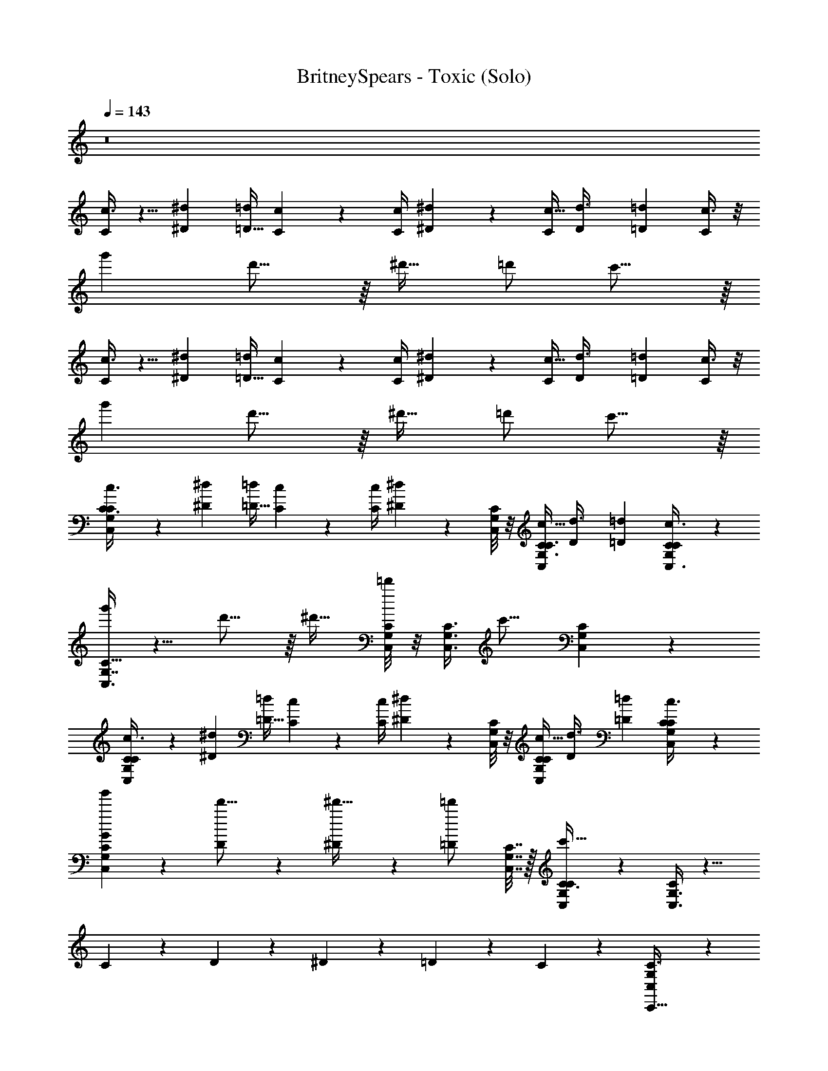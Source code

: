 X: 1
T: BritneySpears - Toxic (Solo)
Z: ABC Generated by Starbound Composer v0.8.7
L: 1/4
Q: 1/4=143
K: C
z8 
[c3/8C2/5] z5/8 [z/4^D5/18^d5/18] [=d/4=D9/32] [C/6c/6] z/12 [c/4C/4] [^D5/18^d5/18] z17/36 [C/4c5/16] [z/4D3/10d3/8] [z/4=D7/20=d13/36] [c3/8C2/5] z/8 
g' d'15/16 z/16 [z/^d'17/32] =d'/ c'15/16 z/16 
[c3/8C2/5] z5/8 [z/4^d5/18^D5/18] [=d/4=D9/32] [c/6C/6] z/12 [C/4c/4] [^D5/18^d5/18] z17/36 [C/4c5/16] [z/4D3/10d3/8] [z/4=D7/20=d13/36] [c3/8C2/5] z/8 
g' d'15/16 z/16 [z/^d'17/32] =d'/ c'15/16 z/16 
[C,/3G,/3C3/8c3/8C2/5] z2/3 [z/4^d5/18^D5/18] [=d/4=D9/32] [c/6C/6] z/12 [C/4c/4] [^d5/18^D5/18] z2/9 [C,/8C/6G,/6] z/8 [C/4c5/16C3/8G,3/8C,5/12] [z/4D3/10d3/8] [z/4=D7/20=d13/36] [C3/10G,/3C,3/8c3/8C2/5] z/5 
[C,3/8G,7/16C15/32g'] z5/8 d'15/16 z/16 [z/^d'17/32] [C,/8C/8G,/8=d'/] z/8 [z/4G,3/8C,3/8C3/8] [z/c'15/16] [C,5/18G,/3C/3] z2/9 
[C/3c3/8G,2/5C,2/5C2/5] z2/3 [z/4^D5/18^d5/18] [=d/4=D9/32] [c/6C/6] z/12 [C/4c/4] [^d5/18^D5/18] z2/9 [C/8C,/8G,/8] z/8 [C/4c5/16G,5/12C5/12C,5/12] [z/4D3/10d3/8] [z/4=D7/20=d13/36] [C,5/18C5/18G,5/18c3/8C2/5] z2/9 
[G3/10C5/12G,5/12C,5/12g'] z7/10 [D3/10d'15/16] z7/10 [^D3/10^d'17/32] z/5 [z/4=D3/10=d'/] [C,7/32G,7/32C7/32] z/32 [C,3/10C3/8G,2/5C5/12c'15/16] z/5 [C,3/8G,3/8C5/12] z9/8 
C3/10 z/5 D3/10 z/5 ^D3/10 z/5 =D2/5 z/10 C7/9 z2/9 [C,/3G,/3C3/8C,,5/8] z7/6 
[C/C,,13/18] [z/^D7/9] [C,/8C/6G,/6] z/8 [z/4G,3/8C3/8C,5/12] [^D,/D7/10] [C5/18G,/3C,3/8G,/] z2/9 [C,3/8G,7/16C15/32C,,13/18] z9/8 
[C/C,,15/16] D7/16 z/16 [G,/8C/8C,/8=D/] z/8 [z/4G,3/8C3/8C,3/8] [z/C5/8] [C,5/18G,/3C/3] z2/9 [C/3C,2/5G,2/5] z/6 [C,,7/16C15/32] z/16 [C,,7/16C15/32] z/16 
[D,,7/16D15/32] z/16 [^D,,7/16^D15/32] z/16 [G,/8C,/8C/8=D,,7/16=D15/32] z/8 [z/4C,5/12G,5/12C5/12] [C,,7/16^D13/8] z/16 [C5/18C,5/18G,5/18D,,7/16] z2/9 [_B,7/16D,7/16D7/16^D,,9/16D63/16G127/16] z17/16 
[D7/16D,,16/9] z/16 D7/16 z/16 [D/8B,/8D,/8=D7/16] z/8 [z/4^D9/32D,9/32B,9/32] [z/C7/9] [D,5/18B,5/18D5/18D,,17/32] z2/9 [B,,3/8G,5/12=B,7/16G,,,=D63/16] z9/8 
_B,15/32 z/32 [G,,3/8G,7/18=B,7/18B,,7/18_B,7/10] z/8 [G,7/18B,,7/18=B,5/12G,,15/32] z/9 [F,,3/8B,,7/18G,7/18B,5/12C7/] z/8 [G,/3B,,/3B,/3G,,/] z/6 [G,/3C,/3C3/8c3/8C2/5C,,5/8C39/10G,63/16] z2/3 [z/4^D5/18^d5/18] [=d/4=D9/32] 
[c/6C/6C,,2/3] z/12 [c/4C/4] [^d5/18^D5/18] z2/9 [C,/8G,/6C/6] z/8 [C/4c5/16C3/8G,3/8C,5/12] [z/4D3/10d3/8D,17/32] [z/4=D7/20=d13/36] [C5/18G,/3C,3/8c3/8C2/5C,/] z2/9 [C,7/18C7/18G,7/18g'] z/9 C,,/ d'15/16 z/16 
[z/^d'17/32G,,5/8] =d'/ [G,,3/5c'15/16] z2/5 [G,/3C,/3C3/8C,,5/8] z7/6 [^D7/16C,,13/18] z/16 
D7/16 z/16 [C,/8G,/6C/6=D7/16] z/8 [z/4G,3/8C3/8C,5/12] [C7/16D,/] z/16 [C5/18G,/3C,3/8C,7/16] z2/9 [C,3/8G,7/16C15/32C,,13/18] z9/8 [D7/16C,,15/16] z/16 
[z/^D5/8] [G,/8C,/8C/8] z/8 [z/4G,3/8C,3/8C3/8] [D,7/16D13/18] z/16 [C,5/18C/3G,/3F,7/16] z2/9 [C/3G,2/5C,2/5C,,5/8] z7/6 [=D7/16C,,15/16] z/16 
^D7/16 z/16 [C,/8G,/8C/8=D7/16] z/8 [z/4G,5/12C,5/12C5/12] [z/C9/16] [G,5/18C5/18C,5/18] z2/9 [C/3C,2/5G,2/5] z/6 C,,7/16 z/16 [C,,7/16^D7/16] z/16 [=D,,7/16C7/16] z/16 
[^D,,7/16D7/16] z/16 [G,/8C,/8C/8=D,,7/16C15/32] z/8 [z/4C,5/12G,5/12C5/12] [C,,7/16D3/] z/16 [C5/18G,5/18C,5/18D,,7/16] z2/9 [D,7/16D7/16_B,7/16^D,,3/5D63/16G127/16] z17/16 [D7/16D,,31/18] z/16 
D7/16 z/16 [D,/8B,/8D/8=D7/16] z/8 [z/4D,9/32^D9/32B,9/32] [z/C5/8] [D,5/18D5/18B,5/18D,,7/16] z2/9 [B,,3/8G,5/12=B,7/16G,,,7/5=D63/16] z9/8 _B,3/8 z/8 
[B,,7/18=B,7/18G,7/18G,,2/5_B,5/8] z/9 [G,,/3B,,7/18G,7/18=B,5/12] z/6 [G,,/3G,7/18B,,7/18B,5/12C8/3] z/6 [B,/3G,/3B,,/3G,,2/5] z/6 [C,/3G,/3C3/8c3/8C2/5C,,5/8C39/10G,63/16] z2/3 [z/4^D5/18^d5/18] [=d/4=D9/32] [C/6c/6C,,7/9] z/12 [C/4c/4] 
[^D5/18^d5/18] z2/9 [C,/8C/6G,/6] z/8 [C/4c5/16G,3/8C3/8C,5/12] [z/4D3/10D,,3/8d3/8] [z/4=D7/20=d13/36] [C5/18G,/3C,,3/8C,3/8c3/8C2/5] z2/9 [G3/10C,3/8G,7/16C15/32g'] z/5 C,,/ [D3/10d'15/16] z7/10 
[^D3/10^d'17/32G,,5/8] z/5 [=D3/10=d'/] z/5 [C3/8G,,3/5c'15/16] z5/8 [C,/3G,/3C3/8C,,5/8] z2/3 G/ [z/C,,13/18] 
[z/A7/8] [C,/8G,/6C/6] z/8 [z/4G,3/8C3/8C,5/12] D,/ [C5/18G,/3C,3/8C,/] z2/9 [C,3/8G,7/16C15/32_B9/16C,,13/18] z5/8 [z/f7/8] [z/C,,15/16] 
[z/B31/32] [C/8C,/8G,/8] z/8 [z/4G,3/8C,3/8C3/8] [D,/G31/32] [C,5/18G,/3C/3F,/] z2/9 [C/3G,2/5C,2/5C,,7/16] z/6 G3/8 z/8 [z/G9/16] [A3/8C,,7/16] z/8 
B/ [C,/8G,/8C/8] z/8 [z/4C,5/12G,5/12C5/12] A3/8 z/8 [G,5/18C,5/18C5/18G15/32] z2/9 [C/3C,2/5G,2/5B3/5] z/6 C,,3/8 z/8 [C,,3/8f2/3] z/8 =D,,2/5 z/10 
[^D,,2/5B3/5] z/10 [C,/8G,/8C/8=D,,2/5] z/8 [z/4C,5/12C5/12G,5/12] [C,,3/10G2/3] z/5 [C5/18C,5/18G,5/18D,,2/5] z2/9 [_B,7/16^D7/16D,7/16^D,,17/32D63/16G127/16] z17/16 [zD,,17/10] 
[D/8B,/8D,/8] z/8 [D9/32B,9/32D,9/32] z15/32 [D5/18B,5/18D,5/18D,,17/32] z2/9 [B,,3/8G,5/12=B,7/16G,,,17/32=D63/16] z5/8 F/ [G/G,,,17/32] [B,,7/18B,7/18G,7/18B/] z/9 
[G,7/18B,,7/18B,5/12G/] z/9 [B,,7/18G,7/18B,5/12F13/18] z/9 [G,/3B,/3B,,/3] z/6 [G,/3C,/3C3/8c3/8C2/5C,,5/8C39/10G,63/16] z2/3 [z/4^d5/18^D5/18] [=d/4=D9/32] [C/6c/6C,,7/9] z/12 [c/4C/4] [^D5/18^d5/18] z2/9 
[C,/8G,/6C/6] z/8 [C/4c5/16C3/8G,3/8C,5/12] [z/4D3/10D,,3/8d3/8] [z/4=D7/20=d13/36] [C5/18G,/3C,,3/8C,3/8c3/8C2/5] z2/9 [G3/10C,3/8G,7/16C15/32g'] z/5 C,,/ [D3/10d'15/16] z7/10 [^D3/10^d'17/32G,,5/8] z/5 
[=D3/10=d'/] z/5 [C3/8G,,3/5c'15/16] z5/8 [C,3/10C,,3/8] z/5 [C,3/10C,,3/8] z/5 [C,3/10C,,3/8] z/5 [C,3/10C,,3/8] z/5 [C,3/10C,,3/8] z/5 
[C,3/10C,,3/8] z/5 [C,3/10C,,3/8] z/5 [C,3/10C,,3/8] z/5 [C,3/10C,,3/8] z/5 [C,3/10C,,3/8] z/5 [C,3/10C,,3/8] z/5 [C,3/10C,,3/8] z/5 [C,3/10C,,3/8] z/5 
[C,3/10C,,3/8] z/5 [C,3/10G3/8C,,17/32] z/5 [C,3/10B3/8C,15/32] z/5 [C/3C,/3G,/3d3/8C,,7/8] z/6 [C/3G,/3C,/3] z/6 c3/8 z/8 [C,/3G,/3C/3B3/8C,,17/16] z/6 c3/8 z/8 
[C3/10G,/3C,/3] z/5 [C3/10G,/3C,/3B3/8] z/5 [G,/3C,/3C2/5C,,7/16] z/6 [^D/3_B,/3D,/3B3/8D,,4/5] z/6 [D/3D,/3B,/3G3/8] z/6 [z/c16/9] [D,/3D/3B,/3D,,9/10] z2/3 
[D,/3D/3B,/3] z/6 [D,/3D/3B,/3C,7/10] z/6 [D/3B,/3D,/3] z/6 [A,/3=D,/3=D/3=D,,31/32] z/6 [D/3D,/3A,/3] z/6 [z/c17/32] [D,/3A,/3D/3D,,11/10] z/6 [z/G17/32] 
[D,/3D/3A,/3] z/6 [A,/3D,/3D/3c17/32C,7/10] z/6 [D,/3A,/3D/3] z/6 [^G,/3^C/3^C,/3G17/32^C,,9/10] z/6 [G,/3C,/3C/3] z/6 c7/16 z/16 [G,/3C,/3C/3c7/16C,,4/5] z/6 G7/16 z/16 
[C/3C,/3G,/3C,,2/5] z/6 [C,,/3C/3G,/3C,/3c3/8] z/6 [C,,/3C,/3G,/3C/3c3/8] z/6 [=C/3=G,/3=C,/3d15/32=C,,7/8] z/6 [C/3G,/3C,/3] z/6 [z/c9/16] [C/3C,/3G,/3B15/32C,,17/16] z/6 [z/c9/16] 
[C3/10G,/3C,/3] z/5 [C3/10G,/3C,/3B15/32] z/5 [G,/3C,/3C2/5C,,7/16] z/6 [^D/3^D,/3B,/3B3/8^D,,4/5] z/6 [B,/3D,/3D/3G15/32] z/6 [z/c16/9] [B,/3D/3D,/3D,,9/10] z2/3 
[D/3D,/3B,/3] z/6 [B,/3D/3D,/3G17/32C,7/10] z/6 [D/3D,/3B,/3D17/32] z/6 [^G,3/8D,3/8^G,,3/8c3/8C2/5G17/32^G,,,13/18] z/8 [G,,3/8G,3/8D,3/8] z/8 [z/4D5/18^d5/18F17/32] [=d/4=D9/32] [c/6C/6D,3/8G,,3/8G,3/8^D2/5G,,,6/5] z/12 [c/4C/4] [^d5/18D5/18D15/16] z2/9 
[z/4D,3/8G,,3/8G,3/8] [C/4c5/16] [z/4D3/10G,3/8D,3/8G,,3/8d3/8F17/32] [z/4=D7/20=d13/36] [G,3/8D,3/8G,,3/8c3/8C2/5^D17/32] z/8 [=G,5/18=G,,/3G,,3/8G17/32g'] z2/9 [G,5/18G,,/3G,,3/8] z2/9 [z/F17/32G,,9/10G,9/10d'15/16G,,31/32] [z/D17/32] [^C,,/3C,,3/8^C,3/8F17/32^d'17/32] z/6 
[C,,/3C,,3/8C,3/8=d'/] z/6 [C,,7/8C,,9/10C,9/10G15/16c'15/16] z/8 [C/3=C,/3G,/3=C,,7/8] z/6 [C,/3C/3G,/3C,31/32] z2/3 [C,/3C/3G,/3_B,,/C,,17/16] z/6 [z/C,] 
[C3/10G,/3C,/3] z/5 [C3/10G,/3C,/3G,31/32] z/5 [C,/3G,/3C2/5C,,7/16] z/6 [D,/3B,/3D/3D,,4/5D,63/8] z/6 [D/3D,/3B,/3] z2/3 [D/3B,/3D,/3D,,9/10] z2/3 
[B,/3D,/3D/3] z/6 [D/3B,/3D,/3G17/32C,7/10] z/6 [B,/3D/3D,/3D17/32] z/6 [=D,/3=D/3A,/3G17/32=D,,31/32] z/6 [D/3A,/3D,/3] z/6 [z/F17/32] [D/3A,/3D,/3^D2/5D,,11/10] z/6 [z/D15/16] 
[A,/3D,/3=D/3] z/6 [D,/3A,/3D/3F17/32C,7/10] z/6 [D/3D,/3A,/3^D17/32] z/6 [^C,/3^C/3^G,/3G17/32^C,,9/10] z/6 [C/3G,/3C,/3] z/6 [z/F17/32] [C,/3C/3G,/3D17/32C,,4/5] z/6 [z/F17/32] 
[C/3C,/3G,/3C,,2/5] z/6 [C,,/3C,/3G,/3C/3G15/16] z/6 [C,,/3G,/3C/3C,/3] z/6 [=G,/3=C/3=C,/3=C,,7/8C,31/16] z/6 [C,/3C/3G,/3] z2/3 [G,/3C/3C,/3C,,17/16] z/6 [z/C15/16] 
[C3/10G,/3C,/3] z/5 [C3/10G,/3C,/3G,15/16] z/5 [G,/3C,/3C2/5C,,7/16] z/6 [B,/3^D,/3D/3^D,,4/5D,127/16] z/6 [D,/3B,/3D/3] z2/3 [D,/3B,/3D/3D,,9/10] z2/3 
[D/3D,/3B,/3] z/6 [B,/3D/3D,/3C,7/10] z/6 [D/3B,/3D,/3] z/6 [^G,3/8D,3/8^G,,3/8c3/8C2/5G,,,3/5] z/8 [D,3/8G,,3/8G,3/8] z/8 [z/4^d5/18D5/18] [=d/4=D9/32] [C/6c/6D,3/8G,,3/8G,3/8G,,,] z/12 [C/4c/4] [^d5/18^D5/18] z2/9 
[z/4G,,3/8D,3/8G,3/8] [C/4c5/16] [z/4D3/10G,3/8G,,3/8D,3/8d3/8] [z/4=D7/20=d13/36] [G,3/8D,3/8G,,3/8c3/8C2/5] z/8 [=G,5/18=G,,/3G,,3/8g'] z2/9 [G,5/18G,,/3G,,3/8] z2/9 [G,,15/32G,,9/10G,9/10d'15/16] z17/32 [^C,,/3^C,3/8C,,3/8^d'17/32] z/6 
[C,,/3C,,3/8C,3/8=d'/] z/6 [C,,7/8C,,9/10C,9/10c'15/16] z/8 [z3/=C,8/5=C,,15/8] [z/10C2/5] =B,,7/30 z/6 ^D2/5 z/10 
[C,/8C/6G,/6=D2/5] z/8 [z/4C3/8G,3/8C,5/12] [D,/C11/8] [C5/18G,/3C,3/8C,7/16] z2/9 [C,3/8G,7/16C15/32C,,13/18] z9/8 [C2/5C,,15/16] z/10 ^D/ 
[G,/8C,/8C/8] z/8 [z/4C,3/8C3/8G,3/8] [D,7/16D2/3] z/16 [C,5/18C/3G,/3F,7/16] z2/9 [C/3C,2/5G,2/5C,,5/8] z7/6 [C2/5C,,15/16] z/10 D2/5 z/10 
[G,/8C/8C,/8=D2/5] z/8 [z/4G,5/12C5/12C,5/12] [z/C2/3] [C,5/18G,5/18C5/18] z2/9 [C/3G,2/5C,2/5] z/6 C,,7/16 z/16 [^D2/5C,,7/16] z/10 [C2/5=D,,7/16] z/10 [D2/5^D,,7/16] z/10 
[C,/8C/8G,/8C2/5=D,,7/16] z/8 [z/4C5/12C,5/12G,5/12] [C,,7/16D13/18] z/16 [G,5/18C5/18C,5/18D,,7/16] z2/9 [D,7/16D7/16B,7/16^D,,3/5] z17/16 [C2/5D,,31/18] z/10 [z/D15/16] 
[D,/8B,/8D/8] z/8 [z/4B,9/32D,9/32D9/32] [z/B,7/9] [D,5/18D5/18B,5/18D,,7/16] z2/9 [B,,3/8G,5/12=B,7/16=G,,,7/5] z/8 B,15/32 z/32 C15/32 z/32 B,15/32 z/32 [B,7/18G,7/18B,,7/18G,,2/5C15/32] z/9 
[G,,/3G,7/18B,,7/18B,5/12B,15/32] z/6 [G,,/3G,7/18B,,7/18B,5/12C7/] z/6 [B,/3G,/3B,,/3G,,2/5] z/6 [C,/3G,/3C3/8c3/8C2/5C,,5/8] z2/3 [z/4D5/18^d5/18] [=d/4=D9/32] [C/6c/6C,,7/9] z/12 [c/4C/4] [^d5/18^D5/18] z17/36 
[C/4c5/16] [z/4D3/10D,,3/8_B,3/8D3/8D,3/8d3/8] [z/4=D7/20=d13/36] [C,,3/8C,3/8C3/8G,3/8c3/8C2/5] z/8 c'15/16 ^c'/16 [=c'/32^d'] z31/32 =d'15/16 
^d'/16 [=d'/32f'] z31/32 [G,/3C,/3C3/8C,,5/8] z2/3 G/ [z/C,,13/18] [z/A7/8] [C,/8C/6G,/6] z/8 [z/4G,3/8C3/8C,5/12] 
D,/ [C5/18G,/3C,3/8C,/] z2/9 [C,3/8G,7/16C15/32B9/16C,,13/18] z5/8 [z/f7/8] [z/C,,15/16] [z/B31/32] [G,/8C,/8C/8] z/8 [z/4G,3/8C3/8C,3/8] 
[D,/G31/32] [C,5/18G,/3C/3F,/] z2/9 [C/3G,2/5C,2/5C,,7/16] z/6 G3/8 z/8 [z/G9/16] [A3/8C,,7/16] z/8 B/ [G,/8C/8C,/8] z/8 [z/4G,5/12C,5/12C5/12] 
A3/8 z/8 [C,5/18C5/18G,5/18G15/32] z2/9 [C/3G,2/5C,2/5B3/5] z/6 C,,3/8 z/8 [C,,3/8f2/3] z/8 =D,,2/5 z/10 [^D,,2/5B3/5] z/10 [C,/8C/8G,/8=D,,2/5] z/8 [z/4C,5/12G,5/12C5/12] 
[C,,3/10G2/3] z/5 [C,5/18C5/18G,5/18D,,2/5] z2/9 [B,7/16^D7/16D,7/16^D,,17/32D63/16G127/16] z17/16 [zD,,17/10] [D,/8B,/8D/8] z/8 [D9/32B,9/32D,9/32] z15/32 
[D,5/18D5/18B,5/18D,,17/32] z2/9 [B,,3/8G,5/12=B,7/16G,,,17/32=D63/16] z5/8 F/ [G/G,,,17/32] [G,7/18B,,7/18B,7/18B/] z/9 [B,,7/18G,7/18B,5/12G/] z/9 [B,,7/18G,7/18B,5/12F13/18] z/9 
[B,,/3B,/3G,/3] z/6 [G,/3C,/3C3/8c3/8C2/5C,,5/8C39/10G,63/16] z2/3 [z/4^D5/18^d5/18] [=d/4=D9/32] [C/6c/6C,,7/9] z/12 [C/4c/4] [^D5/18^d5/18] z2/9 [C,/8C/6G,/6] z/8 [C/4c5/16C3/8G,3/8C,5/12] [z/4D3/10D,,3/8d3/8] [z/4=D7/20=d13/36] 
[C5/18G,/3C,,3/8C,3/8c3/8C2/5] z2/9 [G3/10C,3/8G,7/16C15/32g'] z/5 C,,/ [D3/10d'15/16] z7/10 [^D3/10^d'17/32G,,5/8] z/5 [=D3/10=d'/] z/5 [C3/8G,,3/5c'15/16] z5/8 
[C,3/10C,,3/8] z/5 [C,3/10C,,3/8] z/5 [C,3/10C,,3/8] z/5 [C,3/10C,,3/8] z/5 [C,3/10C,,3/8] z/5 [C,3/10C,,3/8] z/5 [C,3/10C,,3/8] z/5 [C,3/10C,,3/8] z/5 
[C,3/10C,,3/8] z/5 [C,3/10C,,3/8] z/5 [C,3/10C,,3/8] z/5 [C,3/10C,,3/8] z/5 [C,3/10C,,3/8] z/5 [C,3/10C,,3/8] z/5 [C,3/10G3/8C,,7/16] z/5 [C,3/10B3/8C,15/32] z/5 
[C,/3C/3G,/3d3/8C,,7/8] z/6 [G,/3C/3C,/3] z/6 c3/8 z/8 [G,/3C,/3C/3B3/8C,,17/16] z/6 c3/8 z/8 [C3/10G,/3C,/3] z/5 [C3/10C,/3G,/3B3/8] z/5 [G,/3C,/3C2/5C,,7/16] z/6 
[D,/3^D/3_B,/3B3/8D,,4/5] z/6 [D,/3D/3B,/3G3/8] z/6 [z/c16/9] [B,/3D,/3D/3D,,9/10] z2/3 [B,/3D,/3D/3] z/6 [B,/3D/3D,/3C,7/10] z/6 [D,/3B,/3D/3] z/6 
[=D,/3A,/3=D/3=D,,31/32] z/6 [D/3A,/3D,/3] z/6 [z/c17/32] [D,/3A,/3D/3D,,11/10] z/6 [z/G17/32] [D/3D,/3A,/3] z/6 [D,/3D/3A,/3c17/32C,7/10] z/6 [A,/3D/3D,/3] z/6 
[^C/3^C,/3^G,/3G17/32^C,,9/10] z/6 [C/3C,/3G,/3] z/6 c7/16 z/16 [G,/3C/3C,/3c7/16C,,4/5] z/6 G7/16 z/16 [C,/3C/3G,/3C,,2/5] z/6 [C,,/3G,/3C,/3C/3c3/8] z/6 [C,,/3C,/3C/3G,/3c3/8] z/6 
[=C,/3=G,/3=C/3d15/32=C,,7/8] z/6 [G,/3C,/3C/3] z/6 [z/c9/16] [G,/3C/3C,/3B15/32C,,17/16] z/6 [z/c9/16] [C3/10C,/3G,/3] z/5 [C3/10C,/3G,/3B15/32] z/5 [C,/3G,/3C2/5C,,7/16] z/6 
[^D,/3B,/3^D/3B3/8^D,,4/5] z/6 [D,/3D/3B,/3G15/32] z/6 [z/c16/9] [B,/3D/3D,/3D,,9/10] z2/3 [D/3D,/3B,/3] z/6 [D,/3D/3B,/3G17/32C,7/10] z/6 [D,/3B,/3D/3D17/32] z/6 
[^G,,3/8^G,3/8D,3/8c3/8C2/5G17/32^G,,,13/18] z/8 [D,3/8G,,3/8G,3/8] z/8 [z/4D5/18^d5/18F17/32] [=d/4=D9/32] [C/6c/6G,3/8G,,3/8D,3/8^D2/5G,,,6/5] z/12 [C/4c/4] [D5/18^d5/18D15/16] z2/9 [z/4G,3/8D,3/8G,,3/8] [C/4c5/16] [z/4D3/10G,3/8D,3/8G,,3/8d3/8F17/32] [z/4=D7/20=d13/36] [G,3/8D,3/8G,,3/8c3/8C2/5^D17/32] z/8 
[=G,5/18=G,,/3G,,3/8G17/32g'] z2/9 [G,5/18G,,/3G,,3/8] z2/9 [z/F17/32G,,9/10G,9/10d'15/16G,,31/32] [z/D17/32] [^C,,/3C,,3/8^C,3/8F17/32^d'17/32] z/6 [C,,/3C,3/8C,,3/8=d'/] z/6 [C,,7/8C,,9/10C,9/10G15/16c'15/16] z/8 
[G,/3C/3=C,/3=C,,7/8] z/6 [C,/3C/3G,/3C,31/32] z2/3 [C,/3C/3G,/3_B,,/C,,17/16] z/6 [z/C,] [C3/10C,/3G,/3] z/5 [C3/10C,/3G,/3G,31/32] z/5 [C,/3G,/3C2/5C,,7/16] z/6 
[D,/3D/3B,/3D,,4/5D,63/8] z/6 [D/3B,/3D,/3] z2/3 [D,/3B,/3D/3D,,9/10] z2/3 [B,/3D/3D,/3] z/6 [B,/3D/3D,/3G17/32C,7/10] z/6 [D/3D,/3B,/3D17/32] z/6 
[=D,/3A,/3=D/3G17/32=D,,31/32] z/6 [D,/3D/3A,/3] z/6 [z/F17/32] [A,/3D,/3D/3^D2/5D,,11/10] z/6 [z/D15/16] [=D/3D,/3A,/3] z/6 [A,/3D/3D,/3F17/32C,7/10] z/6 [A,/3D/3D,/3^D17/32] z/6 
[^C/3^G,/3^C,/3G17/32^C,,9/10] z/6 [G,/3C,/3C/3] z/6 [z/F17/32] [C/3G,/3C,/3D17/32C,,4/5] z/6 [z/F17/32] [G,/3C,/3C/3C,,2/5] z/6 [C,,/3G,/3C/3C,/3G15/16] z/6 [C,,/3G,/3C/3C,/3] z/6 
[=C/3=C,/3=G,/3=C,,7/8C,31/16] z/6 [C,/3C/3G,/3] z2/3 [C,/3C/3G,/3C,,17/16] z/6 [z/C15/16] [C3/10C,/3G,/3] z/5 [C3/10C,/3G,/3G,15/16] z/5 [C,/3G,/3C2/5C,,7/16] z/6 
[D/3B,/3^D,/3^D,,4/5D,127/16] z/6 [D/3B,/3D,/3] z2/3 [B,/3D/3D,/3D,,9/10] z2/3 [D,/3B,/3D/3] z/6 [B,/3D/3D,/3C,7/10] z/6 [D/3B,/3D,/3] z/6 
[^G,3/8^G,,3/8D,3/8c3/8C2/5G,,,3/5] z/8 [G,,3/8D,3/8G,3/8] z/8 [z/4^d5/18D5/18] [=d/4=D9/32] [C/6c/6G,3/8D,3/8G,,3/8G,,,] z/12 [c/4C/4] [^d5/18^D5/18] z2/9 [z/4G,,3/8G,3/8D,3/8] [C/4c5/16] [z/4D3/10G,3/8G,,3/8D,3/8d3/8F17/32] [z/4=D7/20=d13/36] [D,3/8G,3/8G,,3/8c3/8C2/5^D17/32] z/8 
[=G,5/18=G,,/3G,,3/8G17/32g'] z2/9 [G,5/18G,,/3G,,3/8] z2/9 [G,,3/10F17/32d'5/8G,9/10G,,9/10] z/5 [G,,3/8D17/32] z/8 F17/32 z15/32 G7/9 z2/9 
[C,2/9G127/32G127/32] z5/18 C,2/9 z5/18 C,2/9 z5/18 C,2/9 z5/18 C,2/9 z5/18 C,2/9 z5/18 C,2/9 z5/18 C,2/9 z5/18 
[D,2/9^F31/16F63/32] z5/18 D,2/9 z5/18 D,2/9 z5/18 D,2/9 z5/18 [D,2/9D63/32D63/32] z5/18 D,2/9 z5/18 D,2/9 z5/18 D,2/9 z5/18 
[=D,2/9=D37/10D34/9] z5/18 D,2/9 z5/18 D,2/9 z5/18 D,2/9 z5/18 D,2/9 z5/18 D,2/9 z5/18 D,2/9 z5/18 D,2/9 z5/18 
[^C,2/9^C127/32C127/32] z5/18 C,2/9 z5/18 C,2/9 z5/18 C,2/9 z5/18 C,2/9 z5/18 C,2/9 z5/18 C,2/9 z5/18 C,2/9 z5/18 
[=C,2/9G127/32G127/32] z5/18 C,2/9 z5/18 C,2/9 z5/18 C,2/9 z5/18 C,2/9 z5/18 C,2/9 z5/18 C,2/9 z5/18 C,2/9 z5/18 
[^D,2/9F31/16F31/16] z5/18 D,2/9 z5/18 D,2/9 z5/18 D,2/9 z5/18 [D,2/9^D31/16D63/32] z5/18 D,2/9 z5/18 D,2/9 z5/18 D,2/9 z5/18 
[^G,,2/9^G,127/32=C79/10] z5/18 G,,2/9 z5/18 G,,2/9 z5/18 G,,2/9 z5/18 G,,2/9 z5/18 G,,2/9 z5/18 G,,2/9 z5/18 G,,2/9 z5/18 
[=G,,2/9=G,127/32] z5/18 G,,2/9 z5/18 G,,2/9 z5/18 G,,2/9 z5/18 G,,2/9 z5/18 G,,2/9 z5/18 G,,2/9 z5/18 G,,2/9 z5/18 
[C,,13/18C,13/18] z7/9 [C,,13/18C,33/32] z16/9 
[C,,13/18C,13/18] z7/9 [C,,31/32C,31/32] z49/32 
d2/5 z3/5 c2/5 z/10 B5/6 z2/3 G5/6 z/6 
c2/5 z/10 G2/5 z/10 [z3/B41/18] [C3/10D,,/3G,/3C,/3] z/5 [D,,3/10C3/10G,/3C,/3] z/5 [G,/3C,/3C2/5D,,7/16] z/6 
[=D,/3A,/3=D/3=D,,31/32] z/6 [A,/3D,/3D/3] z/6 [z/c17/32] [D,/3D/3A,/3D,,11/10] z/6 [z/G17/32] [D,/3D/3A,/3] z/6 [A,/3D/3D,/3c17/32C,7/10] z/6 [A,/3D/3D,/3] z/6 
[^G,/3^C,/3^C/3G17/32^C,,9/10] z/6 [C/3C,/3G,/3] z/6 c7/16 z/16 [C/3C,/3G,/3c7/16C,,4/5] z/6 G7/16 z/16 [C,/3C/3G,/3C,,2/5] z/6 [C,,/3C/3C,/3G,/3c3/8] z/6 [C,,/3C,/3G,/3C/3c3/8] z/6 
[=G,/3=C/3=C,/3d15/32=C,,7/8] z/6 [C/3C,/3G,/3] z/6 [z/c9/16] [C,/3G,/3C/3B15/32C,,17/16] z/6 [z/c9/16] [C3/10G,/3C,/3] z/5 [C3/10G,/3C,/3B15/32] z/5 [G,/3C,/3C2/5C,,7/16] z/6 
[B,/3^D/3^D,/3B3/8^D,,4/5] z/6 [D/3B,/3D,/3G15/32] z/6 [z/c16/9] [D,/3D/3B,/3D,,9/10] z2/3 [B,/3D/3D,/3] z/6 [D/3B,/3D,/3G17/32C,7/10] z/6 [D,/3B,/3D/3D17/32] z/6 
[D,3/8^G,3/8^G,,3/8c3/8C2/5G17/32G,,,13/18] z/8 [D,3/8G,,3/8G,3/8] z/8 [z/4^d5/18D5/18=F17/32] [=d/4=D9/32] [c/6C/6G,,3/8G,3/8D,3/8^D2/5G,,,6/5] z/12 [C/4c/4] [D5/18^d5/18D15/16] z2/9 [z/4G,,3/8D,3/8G,3/8] [C/4c5/16] [z/4D3/10G,3/8G,,3/8D,3/8d3/8F17/32] [z/4=D7/20=d13/36] [G,,3/8G,3/8D,3/8c3/8C2/5^D17/32] z/8 
[=G,5/18=G,,/3G,,3/8G17/32g'] z2/9 [G,5/18G,,/3G,,3/8] z2/9 [z/F17/32G,,9/10G,9/10d'15/16G,,31/32] [z/D17/32] [^C,,/3^C,3/8C,,3/8F17/32^d'17/32] z/6 [C,,/3C,3/8C,,3/8=d'/] z/6 [G2/5C,,7/8C,,9/10C,9/10c'15/16] z/10 c2/5 z/10 
[C/3=C,/3G,/3d3/8=C,,7/8] z/6 [C/3G,/3C,/3] z/6 c3/8 z/8 [C,/3G,/3C/3B3/8C,,17/16] z/6 c3/8 z/8 [C3/10C,/3G,/3] z/5 [C3/10C,/3G,/3B3/8] z/5 [G,/3C,/3C2/5C,,7/16] z/6 
[D/3D,/3B,/3B3/8D,,4/5] z/6 [D,/3B,/3D/3G3/8] z/6 [z/c16/9] [D/3D,/3B,/3D,,9/10] z2/3 [D,/3B,/3D/3] z/6 [B,/3D/3D,/3C,7/10] z/6 [D/3B,/3D,/3] z/6 
[A,/3=D,/3=D/3=D,,31/32] z/6 [A,/3D,/3D/3] z/6 [z/c17/32] [D/3A,/3D,/3D,,11/10] z/6 [z/G17/32] [A,/3D,/3D/3] z/6 [A,/3D/3D,/3c17/32C,7/10] z/6 [A,/3D/3D,/3] z/6 
[^C,/3^G,/3^C/3G17/32^C,,9/10] z/6 [G,/3C/3C,/3] z/6 c7/16 z/16 [G,/3C,/3C/3c7/16C,,4/5] z/6 G7/16 z/16 [C/3C,/3G,/3C,,2/5] z/6 [C,,/3G,/3C/3C,/3c3/8] z/6 [C,,/3C/3G,/3C,/3c3/8] z/6 
[=G,/3=C,/3=C/3d15/32=C,,7/8] z/6 [G,/3C/3C,/3] z/6 [z/c9/16] [C/3C,/3G,/3B15/32C,,17/16] z/6 [z/c9/16] [C3/10G,/3C,/3] z/5 [C3/10G,/3C,/3B15/32] z/5 [C,/3G,/3C2/5C,,7/16] z/6 
[^D/3^D,/3B,/3B3/8^D,,4/5] z/6 [B,/3D/3D,/3G15/32] z/6 [z/c16/9] [B,/3D/3D,/3D,,9/10] z2/3 [D/3B,/3D,/3] z/6 [D,/3D/3B,/3G17/32C,7/10] z/6 [D,/3B,/3D/3D17/32] z/6 
[^G,3/8^G,,3/8D,3/8c3/8C2/5G17/32G,,,13/18] z/8 [D,3/8G,3/8G,,3/8] z/8 [z/4^d5/18D5/18F17/32] [=d/4=D9/32] [c/6C/6G,3/8D,3/8G,,3/8^D2/5G,,,6/5] z/12 [C/4c/4] [^d5/18D5/18D15/16] z2/9 [z/4D,3/8G,,3/8G,3/8] [C/4c5/16] [z/4D3/10G,3/8G,,3/8D,3/8d3/8F17/32] [z/4=D7/20=d13/36] [G,,3/8D,3/8G,3/8c3/8C2/5^D17/32] z/8 
[=G,5/18=G,,/3G,,3/8G17/32g'] z2/9 [G,5/18G,,/3G,,3/8] z2/9 [z/F17/32G,9/10G,,9/10d'15/16G,,31/32] [z/D17/32] [^C,,/3^C,3/8C,,3/8F17/32^d'17/32] z/6 [C,,/3C,,3/8C,3/8=d'/] z/6 [C,,7/8C,,9/10C,9/10G15/16c'15/16] z/8 
[=C,/3C/3G,/3=C,,7/8C,23/16] z/6 [G,/3C,/3C/3] z/6 D15/32 z/32 [C,/3G,/3C/3C15/32C,,17/16] z/6 D15/32 z/32 [C3/10G,/3C,/3C15/32] z/5 [C3/10C,/3G,/3G,31/32D17/16] z/5 [G,/3C,/3C2/5C,,7/16] z/6 
[D,/3B,/3D/3D,,4/5D,23/6] z/6 [D,/3D/3B,/3] z/6 D15/32 z/32 [D/3D,/3B,/3C15/32D,,9/10] z/6 D15/32 z/32 [D,/3D/3B,/3] z/6 [D/3D,/3B,/3C,7/10D5/3] z/6 [D/3B,/3D,/3] z/6 
[=D,/3A,/3=D/3=D,,31/32D,63/8] z/6 [A,/3D,/3D/3] z/6 ^D15/32 z/32 [A,/3D,/3=D/3C15/32D,,11/10] z/6 ^D15/32 z/32 [D,/3A,/3=D/3C15/32] z/6 [D/3A,/3D,/3C,7/10^D8/5] z/6 [=D/3A,/3D,/3] z/6 
[^C/3^G,/3^C,/3^C,,9/10] z/6 [C/3G,/3C,/3] z/6 ^D15/32 z/32 [G,/3C/3C,/3=C15/32C,,4/5] z/6 D15/32 z/32 [C,/3G,/3^C/3C,,2/5] z/6 [C,,/3C,/3C/3G,/3D19/10] z/6 [C,,/3C,/3G,/3C/3] z/6 
[=G,/3=C,/3=C/3=C,,7/8C,31/16] z/6 [C/3G,/3C,/3] z/6 D15/32 z/32 [C/3C,/3G,/3C15/32C,,17/16] z/6 [D15/32C15/16] z/32 [C3/10G,/3C,/3C15/32] z/5 [C3/10G,/3C,/3G,15/16D31/18] z/5 [G,/3C,/3C2/5C,,7/16] z/6 
[B,/3D/3^D,/3^D,,4/5D,127/16] z/6 [D/3D,/3B,/3] z/6 D15/32 z/32 [B,/3D/3D,/3C15/32D,,9/10] z/6 D15/32 z/32 [D,/3D/3B,/3] z/6 [D/3B,/3D,/3C,7/10D15/8] z/6 [B,/3D/3D,/3] z/6 
[D,3/8^G,3/8^G,,3/8c3/8C2/5G,,,3/5] z/8 [D,3/8G,3/8G,,3/8] z/8 [z/4^d5/18D5/18D15/32] [=d/4=D9/32] [C/6c/6G,,3/8G,3/8D,3/8C15/32G,,,] z/12 [C/4c/4] [^D5/18^d5/18D15/32] z2/9 [z/4G,3/8G,,3/8D,3/8C15/32] [C/4c5/16] [z/4D3/10G,3/8D,3/8G,,3/8d3/8D7/6] [z/4=D7/20=d13/36] [G,,3/8D,3/8G,3/8c3/8C2/5] z/8 
g' d'15/16 z/16 [z/^d'17/32] =d'/ c'15/16 z/16 
^D5/18 
